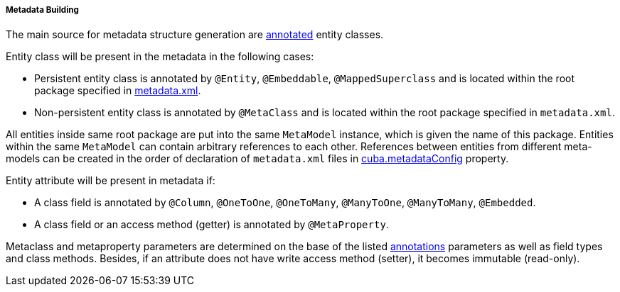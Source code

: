 :sourcesdir: ../../../../../source

[[metadata_building]]
===== Metadata Building

The main source for metadata structure generation are <<entity_annotations,annotated>> entity classes.

Entity class will be present in the metadata in the following cases: 

* Persistent entity class is annotated by `@Entity`, `@Embeddable`, `@MappedSuperclass` and is located within the root package specified in <<metadata.xml,metadata.xml>>.

* Non-persistent entity class is annotated by `@MetaClass` and is located within the root package specified in `metadata.xml`.

All entities inside same root package are put into the same `MetaModel` instance, which is given the name of this package. Entities within the same `MetaModel` can contain arbitrary references to each other. References between entities from different meta-models can be created in the order of declaration of `metadata.xml` files in <<cuba.metadataConfig,cuba.metadataConfig>> property.

Entity attribute will be present in metadata if: 

* A class field is annotated by `@Column`, `@OneToOne`, `@OneToMany`, `@ManyToOne`, `@ManyToMany`, `@Embedded`.

* A class field or an access method (getter) is annotated by `@MetaProperty`.

Metaclass and metaproperty parameters are determined on the base of the listed <<entity_annotations,annotations>> parameters as well as field types and class methods. Besides, if an attribute does not have write access method (setter), it becomes immutable (read-only).

